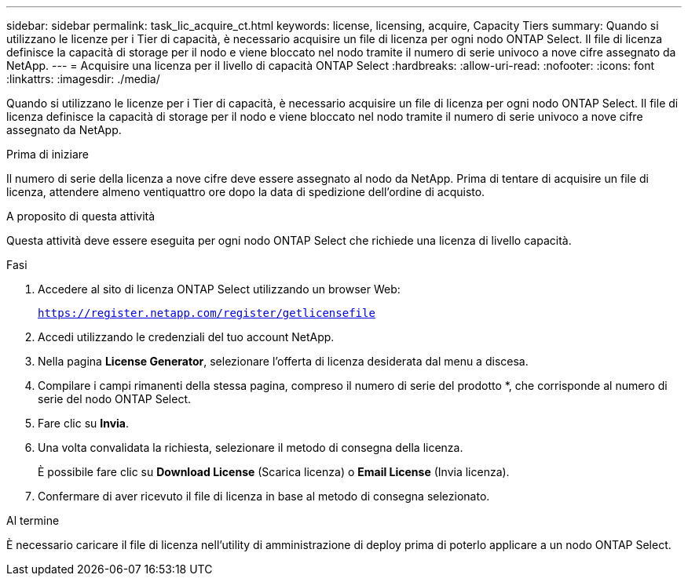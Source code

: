 ---
sidebar: sidebar 
permalink: task_lic_acquire_ct.html 
keywords: license, licensing, acquire, Capacity Tiers 
summary: Quando si utilizzano le licenze per i Tier di capacità, è necessario acquisire un file di licenza per ogni nodo ONTAP Select. Il file di licenza definisce la capacità di storage per il nodo e viene bloccato nel nodo tramite il numero di serie univoco a nove cifre assegnato da NetApp. 
---
= Acquisire una licenza per il livello di capacità ONTAP Select
:hardbreaks:
:allow-uri-read: 
:nofooter: 
:icons: font
:linkattrs: 
:imagesdir: ./media/


[role="lead"]
Quando si utilizzano le licenze per i Tier di capacità, è necessario acquisire un file di licenza per ogni nodo ONTAP Select. Il file di licenza definisce la capacità di storage per il nodo e viene bloccato nel nodo tramite il numero di serie univoco a nove cifre assegnato da NetApp.

.Prima di iniziare
Il numero di serie della licenza a nove cifre deve essere assegnato al nodo da NetApp. Prima di tentare di acquisire un file di licenza, attendere almeno ventiquattro ore dopo la data di spedizione dell'ordine di acquisto.

.A proposito di questa attività
Questa attività deve essere eseguita per ogni nodo ONTAP Select che richiede una licenza di livello capacità.

.Fasi
. Accedere al sito di licenza ONTAP Select utilizzando un browser Web:
+
`https://register.netapp.com/register/getlicensefile`

. Accedi utilizzando le credenziali del tuo account NetApp.
. Nella pagina *License Generator*, selezionare l'offerta di licenza desiderata dal menu a discesa.
. Compilare i campi rimanenti della stessa pagina, compreso il numero di serie del prodotto *, che corrisponde al numero di serie del nodo ONTAP Select.
. Fare clic su *Invia*.
. Una volta convalidata la richiesta, selezionare il metodo di consegna della licenza.
+
È possibile fare clic su *Download License* (Scarica licenza) o *Email License* (Invia licenza).

. Confermare di aver ricevuto il file di licenza in base al metodo di consegna selezionato.


.Al termine
È necessario caricare il file di licenza nell'utility di amministrazione di deploy prima di poterlo applicare a un nodo ONTAP Select.
